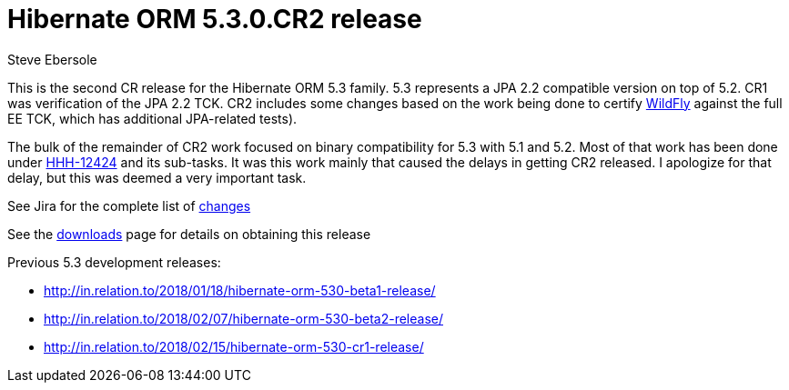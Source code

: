 = Hibernate ORM 5.3.0.CR2 release
Steve Ebersole
:awestruct-tags: ["Hibernate ORM", "Releases"]
:awestruct-layout: blog-post

This is the second CR release for the Hibernate ORM 5.3 family.  5.3 represents a JPA 2.2 compatible version
on top of 5.2.  CR1 was verification of the JPA 2.2 TCK.  CR2 includes some changes based on the work being 
done to certify http://wildfly.org[WildFly] against the full EE TCK, which has additional JPA-related tests).  

The bulk of the remainder of CR2 work focused on binary compatibility for 5.3 with 5.1 and 5.2.  Most of that 
work has been done under https://hibernate.atlassian.net/browse/HHH-12424[HHH-12424] and its sub-tasks.  It 
was this work mainly that caused the delays in getting CR2 released.  I apologize for that delay, but this was
deemed a very important task.

See Jira for the complete list of https://hibernate.atlassian.net/projects/HHH/versions/31640/tab/release-report-done[changes]

See the http://hibernate.org/orm/releases/5.3/[downloads] page for details on obtaining this release

Previous 5.3 development releases:

    * http://in.relation.to/2018/01/18/hibernate-orm-530-beta1-release/
    * http://in.relation.to/2018/02/07/hibernate-orm-530-beta2-release/
    * http://in.relation.to/2018/02/15/hibernate-orm-530-cr1-release/
